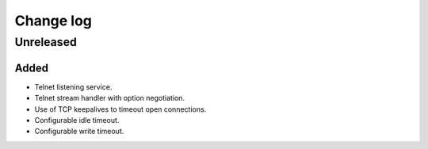 Change log
==========

Unreleased
----------

Added
~~~~~

* Telnet listening service.
* Telnet stream handler with option negotiation.
* Use of TCP keepalives to timeout open connections.
* Configurable idle timeout.
* Configurable write timeout.

.. |--| unicode:: U+2013 .. EN DASH
